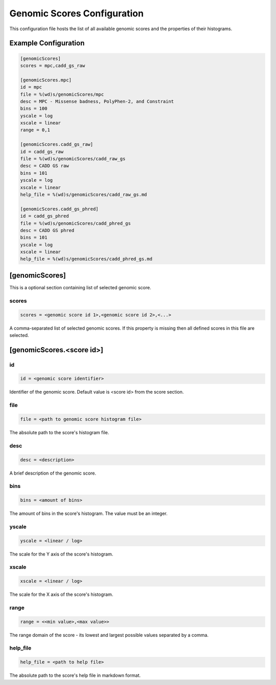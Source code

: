 .. _genomic_scores_db:

Genomic Scores Configuration
============================

This configuration file hosts the list of all available genomic scores
and the properties of their histograms.

Example Configuration
---------------------

.. code-block:: ini

  [genomicScores]
  scores = mpc,cadd_gs_raw

  [genomicScores.mpc]
  id = mpc
  file = %(wd)s/genomicScores/mpc
  desc = MPC - Missense badness, PolyPhen-2, and Constraint
  bins = 100
  yscale = log
  xscale = linear
  range = 0,1

  [genomicScores.cadd_gs_raw]
  id = cadd_gs_raw
  file = %(wd)s/genomicScores/cadd_raw_gs
  desc = CADD GS raw
  bins = 101
  yscale = log
  xscale = linear
  help_file = %(wd)s/genomicScores/cadd_raw_gs.md

  [genomicScores.cadd_gs_phred]
  id = cadd_gs_phred
  file = %(wd)s/genomicScores/cadd_phred_gs
  desc = CADD GS phred
  bins = 101
  yscale = log
  xscale = linear
  help_file = %(wd)s/genomicScores/cadd_phred_gs.md

[genomicScores]
---------------

This is a optional section containing list of selected genomic score.

scores
______

.. code-block:: ini

  scores = <genomic score id 1>,<genomic score id 2>,<...>

A comma-separated list of selected genomic scores. If this property is missing
then all defined scores in this file are selected.

[genomicScores.<score id>]
----------------------------

id
__

.. code-block:: ini

  id = <genomic score identifier>

Identifier of the genomic score. Default value is <score id> from the score
section.

file
____

.. code-block:: ini

  file = <path to genomic score histogram file>

The absolute path to the score's histogram file.

desc
____

.. code-block:: ini

  desc = <description>

A brief description of the genomic score.

bins
____

.. code-block:: ini

  bins = <amount of bins>

The amount of bins in the score's histogram. The value must be an integer.

yscale
______

.. code-block:: ini

  yscale = <linear / log>

The scale for the Y axis of the score's histogram.

xscale
______

.. code-block:: ini

  xscale = <linear / log>

The scale for the X axis of the score's histogram.

range
_____

.. code-block:: ini

  range = <<min value>,<max value>>

The range domain of the score - its lowest and largest possible values
separated by a comma.

help_file
_________

.. code-block:: ini

  help_file = <path to help file>

The absolute path to the score's help file in markdown format.
